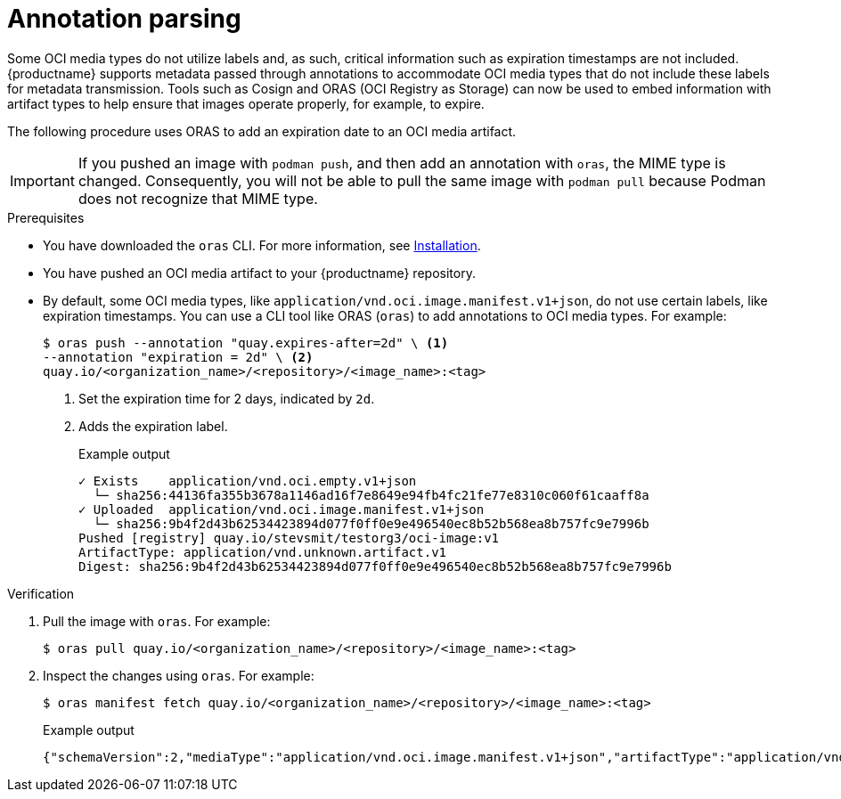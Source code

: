 :_content-type: CONCEPT
[id="annotation-parsing-oras"]
= Annotation parsing

Some OCI media types do not utilize labels and, as such, critical information such as expiration timestamps are not included. {productname} supports metadata passed through annotations to accommodate OCI media types that do not include these labels for metadata transmission. Tools such as Cosign and ORAS (OCI Registry as Storage) can now be used to embed information with artifact types to help ensure that images operate properly, for example, to expire.

The following procedure uses ORAS to add an expiration date to an OCI media artifact.

[IMPORTANT]
====
If you pushed an image with `podman push`, and then add an annotation with `oras`, the MIME type is changed. Consequently, you will not be able to pull the same image with `podman pull` because Podman does not recognize that MIME type.
====

.Prerequisites

* You have downloaded the `oras` CLI. For more information, see link:https://oras.land/docs/installation[Installation].
* You have pushed an OCI media artifact to your {productname} repository.

////
.Procedure

. Create an example artifact:
+
[source,terminal]
----
$ cat <<EOF > Dockerfile
FROM alpine
CMD echo 'hello world!'
EOF
----

. Create an artifact directory:
+
[source,terminal]
----
$ mkdir <example_directory>
----

. Build the Docker image by using Podman. For example:
+
[source,terminal]
----
$ podman build -t <myartifact_image> .
----
+
.Example output
+
[source,terminal]
----
STEP 1/2: FROM alpine
STEP 2/2: CMD echo 'hello world!'
--> Using cache a5c9903200482a77ad9be3234962d2eac4dfef0b35d08eb4e966bf0125e0679b
COMMIT myartifact-image
--> a5c990320048
Successfully tagged localhost/myartifact-image:latest
Successfully tagged localhost/hello-world:v1
a5c9903200482a77ad9be3234962d2eac4dfef0b35d08eb4e966bf0125e0679b
----

. Confirm that the image has been built:
+
[source,terminal]
----
$ podman images
----
+
.Example output
+
[source,terminal]
----
REPOSITORY                                 TAG         IMAGE ID      CREATED        SIZE
localhost/<myartifact_image >                latest      a5c990320048  18 hours ago   8.08 MB
----

. Convert the image to an OCI artifact. For example:
+
[source,terminal]
----
$ podman save --format oci-archive -o myartifact-image.tar <myartifact_image>
----

. Inspect the image to ensure that it follows the OCI format:
+
[source,terminal]
----
$ podman inspect myartifact-image
----
+
.Example output
+
[source,terminal]
----
---
[
     {
          "Id": "a5c9903200482a77ad9be3234962d2eac4dfef0b35d08eb4e966bf0125e0679b",
          "Digest": "sha256:cc9c20f447dfd2b30019a44290d451a2edc5dec51736d29b5697c23fe7e55afb",
          "RepoTags": [
               "localhost/myartifact-image:latest",
               "localhost/hello-world:v1"
---
----

. Tag the image by entering the following command:
+
[source,terminal]
----
$ podman tag <myartifact_image> quay.io/<organization_name>/<repository>/<image_name>:<tag>
----

. Push the artifact to your {productname} registry. For example:
+
[source,terminal]
----
$ podman push <myartifact_image> quay.io/<organization_name>/<repository>/<image_name>:<tag>
----
////

* By default, some OCI media types, like `application/vnd.oci.image.manifest.v1+json`, do not use certain labels, like expiration timestamps. You can use a CLI tool like ORAS (`oras`) to add annotations to OCI media types. For example:
+
[source,terminal]
----
$ oras push --annotation "quay.expires-after=2d" \ <1>
--annotation "expiration = 2d" \ <2>
quay.io/<organization_name>/<repository>/<image_name>:<tag>
----
<1> Set the expiration time for 2 days, indicated by `2d`.
<2> Adds the expiration label.
+
.Example output
+
[source,terminal]
----
✓ Exists    application/vnd.oci.empty.v1+json                                                                                   2/2  B 100.00%     0s
  └─ sha256:44136fa355b3678a1146ad16f7e8649e94fb4fc21fe77e8310c060f61caaff8a
✓ Uploaded  application/vnd.oci.image.manifest.v1+json                                                                      561/561  B 100.00%  511ms
  └─ sha256:9b4f2d43b62534423894d077f0ff0e9e496540ec8b52b568ea8b757fc9e7996b
Pushed [registry] quay.io/stevsmit/testorg3/oci-image:v1
ArtifactType: application/vnd.unknown.artifact.v1
Digest: sha256:9b4f2d43b62534423894d077f0ff0e9e496540ec8b52b568ea8b757fc9e7996b
----

.Verification

. Pull the image with `oras`. For example:
+
[source,terminal]
----
$ oras pull quay.io/<organization_name>/<repository>/<image_name>:<tag>
----

. Inspect the changes using `oras`. For example:
+
[source,terminal]
----
$ oras manifest fetch quay.io/<organization_name>/<repository>/<image_name>:<tag>
----
+
.Example output
+
[source,terminal]
----
{"schemaVersion":2,"mediaType":"application/vnd.oci.image.manifest.v1+json","artifactType":"application/vnd.unknown.artifact.v1","config":{"mediaType":"application/vnd.oci.empty.v1+json","digest":"sha256:44136fa355b3678a1146ad16f7e8649e94fb4fc21fe77e8310c060f61caaff8a","size":2,"data":"e30="},"layers":[{"mediaType":"application/vnd.oci.empty.v1+json","digest":"sha256:44136fa355b3678a1146ad16f7e8649e94fb4fc21fe77e8310c060f61caaff8a","size":2,"data":"e30="}],"annotations":{"org.opencontainers.image.created":"2024-07-11T15:22:42Z","version ":" 8.11"}}
----